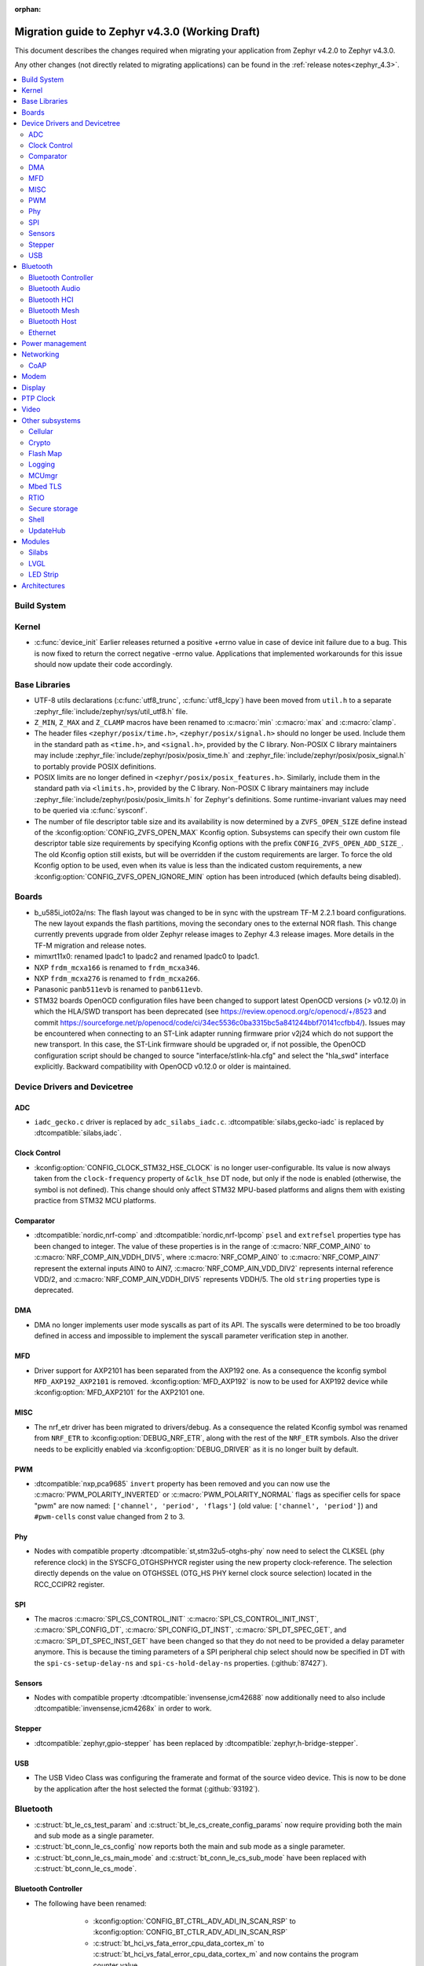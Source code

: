 :orphan:

..
  See
  https://docs.zephyrproject.org/latest/releases/index.html#migration-guides
  for details of what is supposed to go into this document.

.. _migration_4.3:

Migration guide to Zephyr v4.3.0 (Working Draft)
################################################

This document describes the changes required when migrating your application from Zephyr v4.2.0 to
Zephyr v4.3.0.

Any other changes (not directly related to migrating applications) can be found in
the :ref:`release notes<zephyr_4.3>`.

.. contents::
    :local:
    :depth: 2

Build System
************

Kernel
******

* :c:func:`device_init` Earlier releases returned a positive +errno value in case
  of device init failure due to a bug. This is now fixed to return the correct
  negative -errno value. Applications that implemented workarounds for this
  issue should now update their code accordingly.

Base Libraries
**************

* UTF-8 utils declarations (:c:func:`utf8_trunc`, :c:func:`utf8_lcpy`) have
  been moved from ``util.h`` to a separate
  :zephyr_file:`include/zephyr/sys/util_utf8.h` file.

* ``Z_MIN``, ``Z_MAX`` and ``Z_CLAMP`` macros have been renamed to
  :c:macro:`min` :c:macro:`max` and :c:macro:`clamp`.

* The header files ``<zephyr/posix/time.h>``, ``<zephyr/posix/signal.h>`` should no longer be used.
  Include them in the standard path as ``<time.h>``, and ``<signal.h>``, provided by the C library.
  Non-POSIX C library maintainers may include :zephyr_file:`include/zephyr/posix/posix_time.h`
  and :zephyr_file:`include/zephyr/posix/posix_signal.h` to portably provide POSIX definitions.

* POSIX limits are no longer defined in ``<zephyr/posix/posix_features.h>``. Similarly, include them
  in the standard path via ``<limits.h>``, provided by the C library. Non-POSIX C library maintainers
  may include :zephyr_file:`include/zephyr/posix/posix_limits.h` for Zephyr's definitions. Some
  runtime-invariant values may need to be queried via :c:func:`sysconf`.

* The number of file descriptor table size and its availability is now determined by
  a ``ZVFS_OPEN_SIZE`` define instead of the :kconfig:option:`CONFIG_ZVFS_OPEN_MAX`
  Kconfig option. Subsystems can specify their own custom file descriptor table size
  requirements by specifying Kconfig options with the prefix ``CONFIG_ZVFS_OPEN_ADD_SIZE_``.
  The old Kconfig option still exists, but will be overridden if the custom requirements
  are larger. To force the old Kconfig option to be used, even when its value is less
  than the indicated custom requirements, a new :kconfig:option:`CONFIG_ZVFS_OPEN_IGNORE_MIN`
  option has been introduced (which defaults being disabled).

Boards
******

* b_u585i_iot02a/ns: The flash layout was changed to be in sync with the upstream TF-M 2.2.1 board
  configurations. The new layout expands the flash partitions, moving the secondary ones to the
  external NOR flash. This change currently prevents upgrade from older Zephyr release images to
  Zephyr 4.3 release images. More details in the TF-M migration and release notes.

* mimxrt11x0: renamed lpadc1 to lpadc2 and renamed lpadc0 to lpadc1.

* NXP ``frdm_mcxa166`` is renamed to ``frdm_mcxa346``.
* NXP ``frdm_mcxa276`` is renamed to ``frdm_mcxa266``.

* Panasonic ``panb511evb`` is renamed to ``panb611evb``.

* STM32 boards OpenOCD configuration files have been changed to support latest OpenOCD versions
  (> v0.12.0) in which the HLA/SWD transport has been deprecated (see
  https://review.openocd.org/c/openocd/+/8523 and commit
  https://sourceforge.net/p/openocd/code/ci/34ec5536c0ba3315bc5a841244bbf70141ccfbb4/).
  Issues may be encountered when connecting to an ST-Link adapter running firmware prior
  v2j24 which do not support the new transport. In this case, the ST-Link firmware should
  be upgraded or, if not possible, the OpenOCD configuration script should be changed to
  source "interface/stlink-hla.cfg" and select the "hla_swd" interface explicitly.
  Backward compatibility with OpenOCD v0.12.0 or older is maintained.

Device Drivers and Devicetree
*****************************

.. zephyr-keep-sorted-start re(^\w)

ADC
===

* ``iadc_gecko.c`` driver is replaced by ``adc_silabs_iadc.c``.
  :dtcompatible:`silabs,gecko-iadc` is replaced by :dtcompatible:`silabs,iadc`.

Clock Control
=============

* :kconfig:option:`CONFIG_CLOCK_STM32_HSE_CLOCK` is no longer user-configurable. Its value is now
  always taken from the ``clock-frequency`` property of ``&clk_hse`` DT node, but only if the node
  is enabled (otherwise, the symbol is not defined). This change should only affect STM32 MPU-based
  platforms and aligns them with existing practice from STM32 MCU platforms.

Comparator
==========

* :dtcompatible:`nordic,nrf-comp` and :dtcompatible:`nordic,nrf-lpcomp` ``psel`` and ``extrefsel``
  properties type has been changed to integer. The value of these properties is in the range
  of :c:macro:`NRF_COMP_AIN0` to :c:macro:`NRF_COMP_AIN_VDDH_DIV5`, where :c:macro:`NRF_COMP_AIN0`
  to :c:macro:`NRF_COMP_AIN7` represent the external inputs AIN0 to AIN7,
  :c:macro:`NRF_COMP_AIN_VDD_DIV2` represents internal reference VDD/2,
  and :c:macro:`NRF_COMP_AIN_VDDH_DIV5` represents VDDH/5.
  The old ``string`` properties type is deprecated.

DMA
===

* DMA no longer implements user mode syscalls as part of its API. The syscalls were determined to be
  too broadly defined in access and impossible to implement the syscall parameter verification step
  in another.

MFD
===

* Driver support for AXP2101 has been separated from the AXP192 one. As a consequence the
  kconfig symbol ``MFD_AXP192_AXP2101`` is removed. :kconfig:option:`MFD_AXP192` is now to be
  used for AXP192 device while :kconfig:option:`MFD_AXP2101` for the AXP2101 one.

MISC
====

* The nrf_etr driver has been migrated to drivers/debug. As a consequence the related Kconfig
  symbol was renamed from ``NRF_ETR`` to :kconfig:option:`DEBUG_NRF_ETR`, along with the rest of
  the ``NRF_ETR`` symbols. Also the driver needs to be explicitly enabled via
  :kconfig:option:`DEBUG_DRIVER` as it is no longer built by default.

PWM
===

* :dtcompatible:`nxp,pca9685` ``invert`` property has been removed and you can now use the
  :c:macro:`PWM_POLARITY_INVERTED` or :c:macro:`PWM_POLARITY_NORMAL` flags as specifier cells for
  space "pwm" are now named: ``['channel', 'period', 'flags']`` (old value:
  ``['channel', 'period']``) and ``#pwm-cells`` const value changed from 2 to 3.

Phy
===

* Nodes with compatible property :dtcompatible:`st,stm32u5-otghs-phy` now need to select the
  CLKSEL (phy reference clock) in the SYSCFG_OTGHSPHYCR register using the new property
  clock-reference. The selection directly depends on the value on OTGHSSEL (OTG_HS PHY kernel
  clock source selection) located in the RCC_CCIPR2 register.

SPI
===

* The macros :c:macro:`SPI_CS_CONTROL_INIT` :c:macro:`SPI_CS_CONTROL_INIT_INST`,
  :c:macro:`SPI_CONFIG_DT`, :c:macro:`SPI_CONFIG_DT_INST`, :c:macro:`SPI_DT_SPEC_GET`,
  and :c:macro:`SPI_DT_SPEC_INST_GET` have been changed so that they do not need to be
  provided a delay parameter anymore. This is because the timing parameters of a SPI peripheral
  chip select should now be specified in DT with the
  ``spi-cs-setup-delay-ns`` and ``spi-cs-hold-delay-ns`` properties.
  (:github:`87427`).

Sensors
=======

* Nodes with compatible property :dtcompatible:`invensense,icm42688` now additionally need to also
  include :dtcompatible:`invensense,icm4268x` in order to work.

Stepper
=======

* :dtcompatible:`zephyr,gpio-stepper` has been replaced by :dtcompatible:`zephyr,h-bridge-stepper`.

USB
===

* The USB Video Class was configuring the framerate and format of the source video device.
  This is now to be done by the application after the host selected the format (:github:`93192`).

.. zephyr-keep-sorted-stop

Bluetooth
*********

* :c:struct:`bt_le_cs_test_param` and :c:struct:`bt_le_cs_create_config_params` now require
  providing both the main and sub mode as a single parameter.
* :c:struct:`bt_conn_le_cs_config` now reports both the main and sub mode as a single parameter.
* :c:struct:`bt_conn_le_cs_main_mode` and :c:struct:`bt_conn_le_cs_sub_mode` have been replaced
  with :c:struct:`bt_conn_le_cs_mode`.

Bluetooth Controller
====================

* The following have been renamed:

    * :kconfig:option:`CONFIG_BT_CTRL_ADV_ADI_IN_SCAN_RSP` to
      :kconfig:option:`CONFIG_BT_CTLR_ADV_ADI_IN_SCAN_RSP`
    * :c:struct:`bt_hci_vs_fata_error_cpu_data_cortex_m` to
      :c:struct:`bt_hci_vs_fatal_error_cpu_data_cortex_m` and now contains the program counter
      value.

   * :c:func:`bt_ctlr_set_public_addr` is deprecated. To set the public Bluetooth device address,
     sending a vendor specific HCI command with :c:struct:`bt_hci_cp_vs_write_bd_addr` can be used.

.. zephyr-keep-sorted-start re(^\w)

Bluetooth Audio
===============

* :c:struct:`bt_audio_codec_cfg` now requires setting the target latency and target PHY explicitly,
  rather than always setting the target latency to "Balanced" and the target PHY to LE 2M.
  To keep current functionality, set the ``target_latency`` to
  :c:enumerator:`BT_AUDIO_CODEC_CFG_TARGET_LATENCY_BALANCED` and ``target_phy`` to
  :c:enumerator:`BT_AUDIO_CODEC_CFG_TARGET_PHY_2M`.
  The :c:macro:`BT_AUDIO_CODEC_CFG` macro defaults to these values.
  (:github:`93825`)
* Setting the BGS role for GMAP now requires also supporting and implementing the
  :kconfig:option:`CONFIG_BT_BAP_BROADCAST_ASSISTANT`.
  See the :zephyr:code-sample:`bluetooth_bap_broadcast_assistant` sample as a reference.
* The BAP Scan Delegator will no longer automatically update the PA sync state, and
  :c:func:`bt_bap_scan_delegator_set_pa_state` must be used to update the state. If the
  BAP Scan Delegator is used together with the BAP Broadcast Sink, then the PA state of the
  receive state of a  :c:struct:`bt_bap_broadcast_sink` will still be automatically updated when the
  PA state changes. (:github:`95453`)


.. zephyr-keep-sorted-stop

Bluetooth HCI
=============

* The deprecated ``ipm`` value was removed from ``bt-hci-bus`` devicetree property.
  ``ipc`` should be used instead.

Bluetooth Mesh
==============

* Kconfigs ``CONFIG_BT_MESH_USES_MBEDTLS_PSA`` and ``CONFIG_BT_MESH_USES_TFM_PSA`` have
  been removed. The selection of the PSA Crypto provider is now automatically controlled
  by Kconfig :kconfig:option:`CONFIG_PSA_CRYPTO`.

Bluetooth Host
==============

* :kconfig:option:`CONFIG_BT_FIXED_PASSKEY` has been deprecated. Instead, the application can
  provide passkeys for pairing using the :c:member:`bt_conn_auth_cb.app_passkey` callback, which is
  available when :kconfig:option:`CONFIG_BT_APP_PASSKEY` is enabled. The application can return the
  passkey for pairing, or :c:macro:`BT_PASSKEY_RAND` for the Host to generate a random passkey
  instead.

Ethernet
========

* The :dtcompatible:`microchip,vsc8541` PHY driver now expects the reset-gpios entry to specify
  the GPIO_ACTIVE_LOW flag when the reset is being used as active low. Previously the active-low
  nature was hard-coded into the driver. (:github:`91726`).

* CRC checksum generation offloading to hardware is now explicitly disabled rather then explicitly
  enabled in the Xilinx GEM Ethernet driver (:dtcompatible:`xlnx,gem`). By default, offloading is
  now enabled by default to improve performance, however, offloading is always disabled for QEMU
  targets due to the checksum generation in hardware not being emulated regardless of whether it
  is explicitly disabled via the devicetree or not. (:github:`95435`)

    * Replaced devicetree property ``rx-checksum-offload`` which enabled RX checksum offloading
      ``disable-rx-checksum-offload`` which now actively disables it.
    * Replaced devicetree property ``tx-checksum-offload`` which enabled TX checksum offloading
      ``disable-tx-checksum-offload`` which now actively disables it.

* The Xilinx GEM Ethernet driver (:dtcompatible:`xlnx,gem`) now obtains the AMBA AHB data bus
  width matching the current target SoC (either Zynq-7000 or ZynqMP) from a design configuration
  register at run-time, making the devicetree property ``amba-ahb-dbus-width`` obsolete, which
  has therefore been removed.

Power management
****************

* :kconfig:option:`CONFIG_PM_S2RAM` and :kconfig:option:`PM_S2RAM_CUSTOM_MARKING` have been
  refactored to be automatically managed by SoCs and the devicetree. Applications shall no
  longer enable them directly, instead, enable or disable the "suspend-to-ram" power states
  in the devicetree.

* For the NXP RW61x, the devicetree property ``exit-latency-us`` has been updated to reflect more
  accurate, measured wake-up times. For applications utilizing Standby mode (PM3), this update and
  an increase to the ``min-residency-us`` devicetree property may influence how the system
  transitions between power modes. In some cases, this could lead to changes in power consumption.

Networking
**********

* The HTTP server now respects the configured ``_config`` value. Check that
  you provide applicable value to :c:macro:`HTTP_SERVICE_DEFINE_EMPTY`,
  :c:macro:`HTTPS_SERVICE_DEFINE_EMPTY`, :c:macro:`HTTP_SERVICE_DEFINE` and
  :c:macro:`HTTPS_SERVICE_DEFINE`.

* The size of socket address length type :c:type:`socklen_t` has changed. It is now defined to
  be always 32 bit ``uint32_t`` in order to be aligned with Linux. Previously it was defined as
  ``size_t`` which meant that the size could be either 32 bit or 64 bit depending on system
  configuration.

.. zephyr-keep-sorted-start re(^\w)

CoAP
====

* The :c:type:`coap_client_response_cb_t` signature has changed. The list of arguments
  is passed as a :c:struct:`coap_client_response_data` pointer instead.

* The :c:struct:`coap_client_request` has changed to improve the library's resilience against
  misconfiguration (i.e. using transient pointers within the struct):

  * The :c:member:`coap_client_request.path` is now a ``char`` array instead of a pointer.
    The array size is configurable with :kconfig:option:`CONFIG_COAP_CLIENT_MAX_PATH_LENGTH`.
  * The :c:member:`coap_client_request.options` is now a :c:struct:`coap_client_option` array
    instead of a pointer. The array size is configurable with
    :kconfig:option:`CONFIG_COAP_CLIENT_MAX_EXTRA_OPTIONS`.

.. zephyr-keep-sorted-stop

Modem
*****

* ``CONFIG_MODEM_AT_SHELL_USER_PIPE`` has been renamed to :kconfig:option:`CONFIG_MODEM_AT_USER_PIPE`.
* ``CONFIG_MODEM_CMUX_WORK_BUFFER_SIZE`` has been updated to :kconfig:option:`CONFIG_MODEM_CMUX_WORK_BUFFER_SIZE_EXTRA`,
  which only takes the number of extra bytes desired over the default of (:kconfig:option:`CONFIG_MODEM_CMUX_MTU` + 7).

Display
*******

* The RGB565 and BGR565 pixel formats were used interchangeably in the display sample.
  This has now been fixed. Boards and applications that were tested or developed based on the
  previous sample may be affected by this change (see :github:`79996` for more information).

* SSD1363's properties using 'greyscale' now use 'grayscale'.

PTP Clock
*********

* The doc of :c:func:`ptp_clock_rate_adjust` API didn't provide proper and clear function description.
  Drivers implemented it to adjust rate ratio relatively based on current frequency.
  Now PI servo is introduced in both PTP and gPTP, and this API function is changed to use for rate
  ratio adjusting based on nominal frequency. Drivers implementing :c:func:`ptp_clock_rate_adjust`
  should be adjusted to account for the new behavior.

Video
*****

* The ``min_line_count`` and ``max_line_count`` fields have been removed from :c:struct:`video_caps`.
  Application should base on the new :c:member:`video_format.size` to allocate buffers.

Other subsystems
****************

.. zephyr-keep-sorted-start re(^\w)

Cellular
========

 * :c:enum:`cellular_access_technology` values have been redefined to align with 3GPP TS 27.007.
 * :c:enum:`cellular_registration_status` values have been extended to align with 3GPP TS 27.007.

Crypto
======

* Hashing operations now require a constant input in the :c:struct:`hash_pkt`.
  This shouldn't affect any existing code, unless an out-of-tree hashing backend actually
  performs that operation in-place (see :github:`94218`)

Flash Map
=========

* With the long-term goal of transitioning to PSA Crypto API as the only crypto support in Zephyr,
  :kconfig:option:`FLASH_AREA_CHECK_INTEGRITY_MBEDTLS` is deprecated.
  :kconfig:option:`FLASH_AREA_CHECK_INTEGRITY_PSA` is now the default choice: if TF-M is not
  enabled or not supported by the platform, Mbed TLS will be used as PSA Crypto API provider.

Logging
=======

* The UART dictionary log parsing script
  :zephyr_file:`scripts/logging/dictionary/log_parser_uart.py` has been deprecated. Instead, the
  more generic script of :zephyr_file:`scripts/logging/dictionary/live_log_parser.py` should be
  used. The new script supports the same functionality (and more), but requires different command
  line arguments when invoked.

MCUmgr
======

* The :ref:`OS mgmt<mcumgr_smp_group_0>` :ref:`mcumgr_os_application_info` command's response for
  hardware platform has been updated to output the board target instead of the board and board
  revision, which now includes the SoC and board variant. The old behaviour has been deprecated,
  but can still be used by enabling
  :kconfig:option:`CONFIG_MCUMGR_GRP_OS_INFO_HARDWARE_INFO_SHORT_HARDWARE_PLATFORM`.

* Support for legacy Mbed TLS hash crypto is removed and only PSA Crypto API is used.
  :kconfig:option:`CONFIG_MCUMGR_GRP_FS_HASH_SHA256` automatically enables Mbed TLS and its
  PSA Crypto implementation if TF-M is not enabled in the build.

Mbed TLS
========

* In order to improve the 1:1 matching between Zephyr Kconfig and Mbed TLS build symbols, the
  following Kconfigs were renamed:

  * :kconfig:option:`CONFIG_MBEDTLS_MD` -> :kconfig:option:`CONFIG_MBEDTLS_MD_C`
  * :kconfig:option:`CONFIG_MBEDTLS_LMS` -> :kconfig:option:`CONFIG_MBEDTLS_LMS_C`
  * :kconfig:option:`CONFIG_MBEDTLS_TLS_VERSION_1_2` -> :kconfig:option:`CONFIG_MBEDTLS_SSL_PROTO_TLS1_2`
  * :kconfig:option:`CONFIG_MBEDTLS_DTLS` -> :kconfig:option:`CONFIG_MBEDTLS_SSL_PROTO_DTLS`
  * :kconfig:option:`CONFIG_MBEDTLS_TLS_VERSION_1_3` -> :kconfig:option:`CONFIG_MBEDTLS_SSL_PROTO_TLS1_3`
  * :kconfig:option:`CONFIG_MBEDTLS_TLS_SESSION_TICKETS` -> :kconfig:option:`CONFIG_MBEDTLS_SSL_SESSION_TICKETS`
  * :kconfig:option:`CONFIG_MBEDTLS_CTR_DRBG_ENABLED` -> :kconfig:option:`CONFIG_MBEDTLS_CTR_DRBG_C`
  * :kconfig:option:`CONFIG_MBEDTLS_HMAC_DRBG_ENABLED` -> :kconfig:option:`CONFIG_MBEDTLS_HMAC_DRBG_C`

RTIO
====

* Callback operations now take an additional argument corresponding to the result code of the first
  error in the chain.
* Callback operations are always called regardless of success/error status of previous submissions
  in the chain.

Secure storage
==============

* The size of :c:type:`psa_storage_uid_t`, used to identify storage entries, was changed from 64 to
  30 bits.
  This change breaks backward compatibility with previously stored entries for which authentication
  will start failing.
  Enable :kconfig:option:`CONFIG_SECURE_STORAGE_64_BIT_UID` if you are updating an existing
  installation from an earlier version of Zephyr and want to keep the pre-existing entries.
  (:github:`94171`)

Shell
=====

* The MQTT topics related to :kconfig:option:`SHELL_BACKEND_MQTT` have been renamed. Renamed
  ``<device_id>_rx`` to ``<device_id>/sh/rx`` and ``<device_id>_tx`` to ``<device_id>/sh/rx``. The
  part after the ``<device_id>`` is now configurable via :kconfig:option:`SHELL_MQTT_TOPIC_RX_ID`
  and :kconfig:option:`SHELL_MQTT_TOPIC_TX_ID`. This allows keeping the previous topics for backward
  compatibility.
  (:github:`92677`).

UpdateHub
=========

* Legacy Mbed TLS as an option for crypto support has been removed and PSA Crypto is now used in all
  cases. :kconfig:option:`CONFIG_UPDATEHUB` will automatically enable the Mbed TLS implementation of
  PSA Crypto if TF-M is not enabled in the build.

.. zephyr-keep-sorted-stop

Modules
*******

* The TinyCrypt library was removed as the upstream version is no longer maintained.
  PSA Crypto API is now the recommended cryptographic library for Zephyr.

Silabs
======

* Aligned the name of the Rail options with the other SiSDK related options:

   * :kconfig:option:`CONFIG_RAIL_PA_CURVE_HEADER` to
     :kconfig:option:`CONFIG_SILABS_SISDK_RAIL_PA_CURVE_HEADER`
   * :kconfig:option:`CONFIG_RAIL_PA_CURVE_TYPES_HEADER` to
     :kconfig:option:`CONFIG_SILABS_SISDK_RAIL_PA_CURVE_TYPES_HEADER`
   * :kconfig:option:`CONFIG_RAIL_PA_ENABLE_CALIBRATION` to
     :kconfig:option:`CONFIG_SILABS_SISDK_RAIL_PA_ENABLE_CALIBRATION`

* Fixed name of the :kconfig:option:`CONFIG_SOC_*`. These option contained PART_NUMBER in their
  while they shouldn't.

* The separate ``em3`` power state was removed from Series 2 SoCs. The system automatically
  transitions to EM2 or EM3 depending on hardware peripheral requests for the oscillators.

LVGL
====

* The PIXEL_FORMAT_MONO10 and PIXEL_FORMAT_MONO01 formats were swapped
  in :zephyr_file:`modules/lvgl/lvgl_display_mono.c`, which caused
  black and white to be inverted when using LVGL with monochrome displays.
  This issue has now been fixed. Any workarounds previously applied to achieve the expected
  behavior should be removed, otherwise black and white will be inverted again.

LED Strip
=========

* Renamed ``arduino,modulino-smartleds`` to :dtcompatible:`arduino,modulino-pixels`

Architectures
*************
